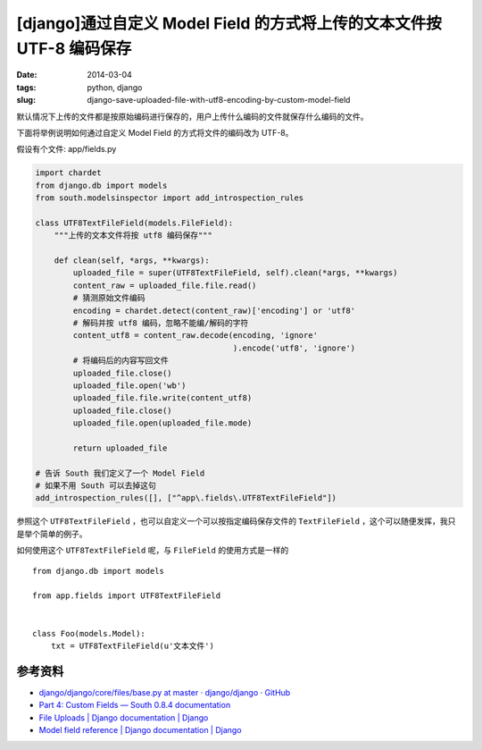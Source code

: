 [django]通过自定义 Model Field 的方式将上传的文本文件按 UTF-8 编码保存
========================================================================

:date: 2014-03-04
:tags: python, django
:slug: django-save-uploaded-file-with-utf8-encoding-by-custom-model-field

默认情况下上传的文件都是按原始编码进行保存的，用户上传什么编码的文件就保存什么编码的文件。

下面将举例说明如何通过自定义 Model Field 的方式将文件的编码改为 UTF-8。

假设有个文件: app/fields.py

.. code-block:: python

    import chardet
    from django.db import models
    from south.modelsinspector import add_introspection_rules

    class UTF8TextFileField(models.FileField):
        """上传的文本文件将按 utf8 编码保存"""

        def clean(self, *args, **kwargs):
            uploaded_file = super(UTF8TextFileField, self).clean(*args, **kwargs)
            content_raw = uploaded_file.file.read()
            # 猜测原始文件编码
            encoding = chardet.detect(content_raw)['encoding'] or 'utf8'
            # 解码并按 utf8 编码，忽略不能编/解码的字符
            content_utf8 = content_raw.decode(encoding, 'ignore'
                                              ).encode('utf8', 'ignore')
            # 将编码后的内容写回文件
            uploaded_file.close()
            uploaded_file.open('wb')
            uploaded_file.file.write(content_utf8)
            uploaded_file.close()
            uploaded_file.open(uploaded_file.mode)

            return uploaded_file

    # 告诉 South 我们定义了一个 Model Field
    # 如果不用 South 可以去掉这句
    add_introspection_rules([], ["^app\.fields\.UTF8TextFileField"])

参照这个 ``UTF8TextFileField`` ，也可以自定义一个可以按指定编码保存文件的 ``TextFileField`` ，这个可以随便发挥，我只是举个简单的例子。

如何使用这个 ``UTF8TextFileField`` 呢，与 ``FileField`` 的使用方式是一样的 ::

    from django.db import models

    from app.fields import UTF8TextFileField


    class Foo(models.Model):
        txt = UTF8TextFileField(u'文本文件')


参考资料
---------

* `django/django/core/files/base.py at master · django/django · GitHub <https://github.com/django/django/blob/master/django/core/files/base.py>`__
* `Part 4: Custom Fields — South 0.8.4 documentation <http://south.readthedocs.org/en/latest/tutorial/part4.html#part-4-custom-fields>`__
* `File Uploads | Django documentation | Django <https://docs.djangoproject.com/en/dev/topics/http/file-uploads/>`__
* `Model field reference | Django documentation | Django <https://docs.djangoproject.com/en/dev/ref/models/fields/#filefield>`__

